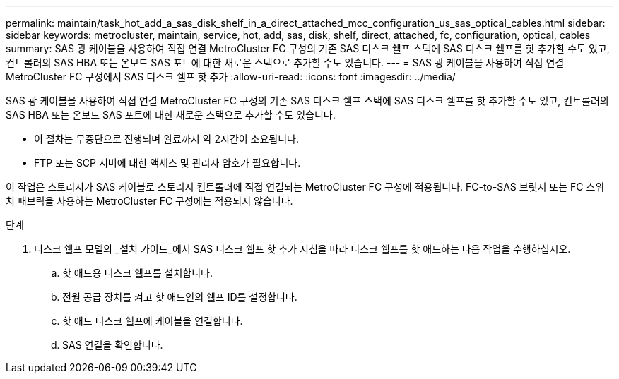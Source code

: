 ---
permalink: maintain/task_hot_add_a_sas_disk_shelf_in_a_direct_attached_mcc_configuration_us_sas_optical_cables.html 
sidebar: sidebar 
keywords: metrocluster, maintain, service, hot, add, sas, disk, shelf, direct, attached, fc, configuration, optical, cables 
summary: SAS 광 케이블을 사용하여 직접 연결 MetroCluster FC 구성의 기존 SAS 디스크 쉘프 스택에 SAS 디스크 쉘프를 핫 추가할 수도 있고, 컨트롤러의 SAS HBA 또는 온보드 SAS 포트에 대한 새로운 스택으로 추가할 수도 있습니다. 
---
= SAS 광 케이블을 사용하여 직접 연결 MetroCluster FC 구성에서 SAS 디스크 쉘프 핫 추가
:allow-uri-read: 
:icons: font
:imagesdir: ../media/


[role="lead"]
SAS 광 케이블을 사용하여 직접 연결 MetroCluster FC 구성의 기존 SAS 디스크 쉘프 스택에 SAS 디스크 쉘프를 핫 추가할 수도 있고, 컨트롤러의 SAS HBA 또는 온보드 SAS 포트에 대한 새로운 스택으로 추가할 수도 있습니다.

* 이 절차는 무중단으로 진행되며 완료까지 약 2시간이 소요됩니다.
* FTP 또는 SCP 서버에 대한 액세스 및 관리자 암호가 필요합니다.


이 작업은 스토리지가 SAS 케이블로 스토리지 컨트롤러에 직접 연결되는 MetroCluster FC 구성에 적용됩니다. FC-to-SAS 브릿지 또는 FC 스위치 패브릭을 사용하는 MetroCluster FC 구성에는 적용되지 않습니다.

.단계
. 디스크 쉘프 모델의 _설치 가이드_에서 SAS 디스크 쉘프 핫 추가 지침을 따라 디스크 쉘프를 핫 애드하는 다음 작업을 수행하십시오.
+
.. 핫 애드용 디스크 쉘프를 설치합니다.
.. 전원 공급 장치를 켜고 핫 애드인의 쉘프 ID를 설정합니다.
.. 핫 애드 디스크 쉘프에 케이블을 연결합니다.
.. SAS 연결을 확인합니다.




